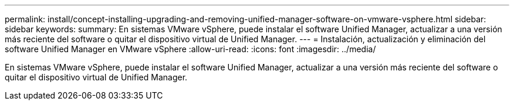 ---
permalink: install/concept-installing-upgrading-and-removing-unified-manager-software-on-vmware-vsphere.html 
sidebar: sidebar 
keywords:  
summary: En sistemas VMware vSphere, puede instalar el software Unified Manager, actualizar a una versión más reciente del software o quitar el dispositivo virtual de Unified Manager. 
---
= Instalación, actualización y eliminación del software Unified Manager en VMware vSphere
:allow-uri-read: 
:icons: font
:imagesdir: ../media/


[role="lead"]
En sistemas VMware vSphere, puede instalar el software Unified Manager, actualizar a una versión más reciente del software o quitar el dispositivo virtual de Unified Manager.
